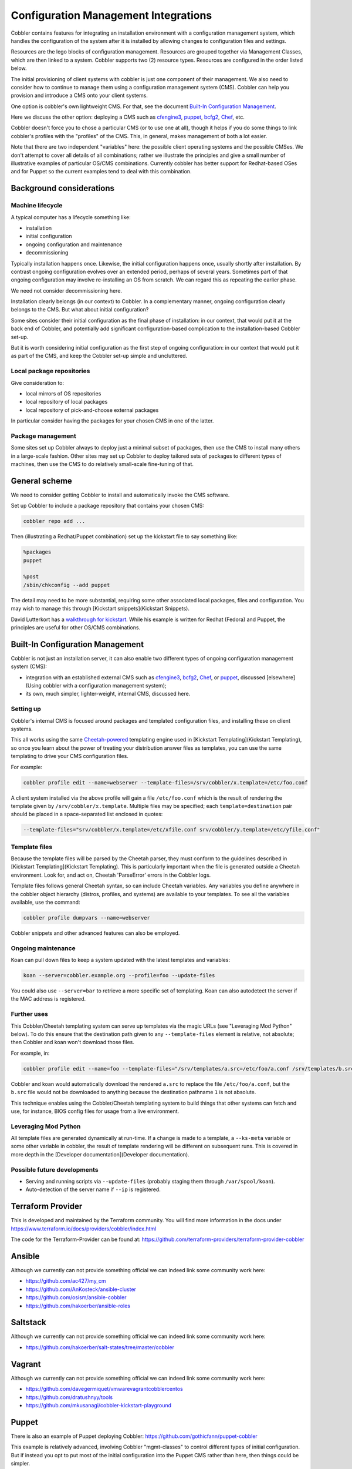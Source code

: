 **************************************
Configuration Management Integrations
**************************************

Cobbler contains features for integrating an installation environment with a configuration management system, which
handles the configuration of the system after it is installed by allowing changes to configuration files and settings.

Resources are the lego blocks of configuration management. Resources are grouped together via Management Classes, which
are then linked to a system. Cobbler supports two (2) resource types. Resources are configured in the order listed
below.

The initial provisioning of client systems with cobbler is just one component of their management. We also need to
consider how to continue to manage them using a configuration management system (CMS). Cobbler can help you provision
and introduce a CMS onto your client systems.

One option is cobbler's own lightweight CMS. For that, see the document `Built-In Configuration Management`_.

Here we discuss the other option: deploying a CMS such as `cfengine3 <http://cfengine.com/>`_,
`puppet <http://puppetlabs.com/>`_, `bcfg2 <http://bcfg2.org>`_, `Chef <http://wiki.opscode.com/display/chef/Home>`_,
etc.

Cobbler doesn't force you to chose a particular CMS (or to use one at all), though it helps if you do some things to
link cobbler's profiles with the "profiles" of the CMS. This, in general, makes management of both a lot easier.

Note that there are two independent "variables" here: the possible client operating systems and the possible CMSes. We
don't attempt to cover all details of all combinations; rather we illustrate the principles and give a small number of
illustrative examples of particular OS/CMS combinations. Currently cobbler has better support for Redhat-based OSes and
for Puppet so the current examples tend to deal with this combination.

Background considerations
#########################

Machine lifecycle
=================

A typical computer has a lifecycle something like:

* installation
* initial configuration
* ongoing configuration and maintenance
* decommissioning

Typically installation happens once. Likewise, the initial configuration happens once, usually shortly after
installation. By contrast ongoing configuration evolves over an extended period, perhaps of several years. Sometimes
part of that ongoing configuration may involve re-installing an OS from scratch. We can regard this as repeating the
earlier phase.

We need not consider decommissioning here.

Installation clearly belongs (in our context) to Cobbler. In a complementary manner, ongoing configuration clearly
belongs to the CMS. But what about initial configuration?

Some sites consider their initial configuration as the final phase of installation: in our context, that would put it at
the back end of Cobbler, and potentially add significant configuration-based complication to the installation-based
Cobbler set-up.

But it is worth considering initial configuration as the first step of ongoing configuration: in our context that would
put it as part of the CMS, and keep the Cobbler set-up simple and uncluttered.

Local package repositories
==========================

Give consideration to:

* local mirrors of OS repositories
* local repository of local packages
* local repository of pick-and-choose external packages

In particular consider having the packages for your chosen CMS in one of the latter.

Package management
==================

Some sites set up Cobbler always to deploy just a minimal subset of packages, then use the CMS to install many others in
a large-scale fashion. Other sites may set up Cobbler to deploy tailored sets of packages to different types of
machines, then use the CMS to do relatively small-scale fine-tuning of that.

General scheme
##############

We need to consider getting Cobbler to install and automatically invoke the CMS software.

Set up Cobbler to include a package repository that contains your chosen CMS:

.. code-block:: none

    cobbler repo add ...

Then (illustrating a Redhat/Puppet combination) set up the kickstart file to say something like:

.. code-block:: none

    %packages
    puppet

    %post
    /sbin/chkconfig --add puppet

The detail may need to be more substantial, requiring some other associated local packages, files and configuration. You
may wish to manage this through [Kickstart snippets](Kickstart Snippets).

David Lutterkort has a `walkthrough for kickstart <http://watzmann.net/blog/2006/12/kickstarting-into-puppet.html>`_.
While his example is written for Redhat (Fedora) and Puppet, the principles are useful for other OS/CMS combinations.

Built-In Configuration Management
#################################

Cobbler is not just an installation server, it can also enable two different types of ongoing configuration management
system (CMS):

* integration with an established external CMS such as `cfengine3 <http://cfengine.com/>`_, `bcfg2 <http://bcfg2.org>`_,
  `Chef <http://wiki.opscode.com/display/chef/Home>`_, or `puppet <http://puppetlabs.com/>`_, discussed
  [elsewhere](Using cobbler with a configuration management system);
* its own, much simpler, lighter-weight, internal CMS, discussed here.

Setting up
==========

Cobbler's internal CMS is focused around packages and templated configuration files, and installing these on client
systems.

This all works using the same `Cheetah-powered <http://cheetahtemplate.org>`_ templating engine used in
[Kickstart Templating](Kickstart Templating), so once you learn about the power of treating your distribution answer
files as templates, you can use the same templating to drive your CMS configuration files.

For example:

.. code-block:: none

    cobbler profile edit --name=webserver --template-files=/srv/cobbler/x.template=/etc/foo.conf

A client system installed via the above profile will gain a file ``/etc/foo.conf`` which is the result of rendering the
template given by ``/srv/cobbler/x.template``. Multiple files may be specified; each ``template=destination`` pair
should be placed in a space-separated list enclosed in quotes:

.. code-block:: none

    --template-files="srv/cobbler/x.template=/etc/xfile.conf srv/cobbler/y.template=/etc/yfile.conf"

Template files
==============

Because the template files will be parsed by the Cheetah parser, they must conform to the guidelines described in
[Kickstart Templating](Kickstart Templating). This is particularly important when the file is generated outside a
Cheetah environment. Look for, and act on, Cheetah 'ParseError' errors in the Cobbler logs.

Template files follows general Cheetah syntax, so can include Cheetah variables. Any variables you define anywhere in
the cobbler object hierarchy (distros, profiles, and systems) are available to your templates. To see all the variables
available, use the command:

.. code-block:: none

    cobbler profile dumpvars --name=webserver

Cobbler snippets and other advanced features can also be employed.

Ongoing maintenance
===================

Koan can pull down files to keep a system updated with the latest templates and variables:

.. code-block:: none

    koan --server=cobbler.example.org --profile=foo --update-files

You could also use ``--server=bar`` to retrieve a more specific set of templating. Koan can also autodetect the server
if the MAC address is registered.

Further uses
============

This Cobbler/Cheetah templating system can serve up templates via the magic URLs (see "Leveraging Mod Python" below).
To do this ensure that the destination path given to any ``--template-files`` element is relative, not absolute; then
Cobbler and koan won't download those files.

For example, in:

.. code-block:: none

    cobbler profile edit --name=foo --template-files="/srv/templates/a.src=/etc/foo/a.conf /srv/templates/b.src=1"

Cobbler and koan would automatically download the rendered ``a.src`` to replace the file ``/etc/foo/a.conf``, but the
``b.src`` file would not be downloaded to anything because the destination pathname ``1`` is not absolute.

This technique enables using the Cobbler/Cheetah templating system to build things that other systems can fetch and use,
for instance, BIOS config files for usage from a live environment.

Leveraging Mod Python
=====================

All template files are generated dynamically at run-time. If a change is made to a template, a ``--ks-meta`` variable or
some other variable in cobbler, the result of template rendering will be different on subsequent runs. This is covered
in more depth in the [Developer documentation](Developer documentation).

Possible future developments
============================

* Serving and running scripts via ``--update-files`` (probably staging them through ``/var/spool/koan``).
* Auto-detection of the server name if ``--ip`` is registered.

Terraform Provider
##################

This is developed and maintained by the Terraform community. You will find more information in the docs under
https://www.terraform.io/docs/providers/cobbler/index.html

The code for the Terraform-Provider can be found at: https://github.com/terraform-providers/terraform-provider-cobbler

Ansible
#######

Although we currently can not provide something official we can indeed link some community work here:

- https://github.com/ac427/my_cm
- https://github.com/AnKosteck/ansible-cluster
- https://github.com/osism/ansible-cobbler
- https://github.com/hakoerber/ansible-roles

Saltstack
#########

Although we currently can not provide something official we can indeed link some community work here:

- https://github.com/hakoerber/salt-states/tree/master/cobbler

Vagrant
#######

Although we currently can not provide something official we can indeed link some community work here:

- https://github.com/davegermiquet/vmwarevagrantcobblercentos
- https://github.com/dratushnyy/tools
- https://github.com/mkusanagi/cobbler-kickstart-playground

Puppet
######

There is also an example of Puppet deploying Cobbler: https://github.com/gothicfann/puppet-cobbler

This example is relatively advanced, involving Cobbler "mgmt-classes" to control different types of initial
configuration. But if instead you opt to put most of the initial configuration into the Puppet CMS rather than here,
then things could be simpler.

Keeping Class Mappings In Cobbler
=================================

First, we assign management classes to distro, profile, or system
objects.

.. code-block:: none

    cobbler distro edit --name=distro1 --mgmt-classes="distro1"
    cobbler profile add --name=webserver --distro=distro1 --mgmt-classes="webserver likes_llamas" --kickstart=/etc/cobbler/my.ks
    cobbler system edit --name=system --profile=webserver --mgmt-classes="orange" --dns-name=system.example.org

For Puppet, the ``--dns-name`` (shown above) must be set because this is what puppet will be sending to cobbler and is
how we find the system. Puppet doesn't know about the name of the system object in cobbler. To play it safe you probably
want to use the FQDN here (which is also what you want if you were using Cobbler to manage your DNS, which you don't
have to be doing).

External Nodes
==============

For more documentation on Puppet's external nodes feature, see https://docs.puppetlabs.com

Cobbler provides one, so configure puppet to use ``/usr/bin/cobbler-ext-nodes``:

.. code-block:: none

    [main]
    external_nodes = /usr/bin/cobbler-ext-nodes

Note: if you are using puppet 0.24 or later then you will want to also add the following to your configuration file.

.. code-block:: none

    node_terminus = exec

You may wonder what this does. This is just a very simple script that grabs the data at the following URL, which is a
URL that always returns a YAML document in the way that Puppet expects it to be returned. This file contains all the
parameters and classes that are to be assigned to the node in question. The magic URL being visited is powered by
Cobbler.

.. code-block:: none

    http://cobbler/cblr/svc/op/puppet/hostname/foo

(for developer information about this magic URL, visit https://fedorahosted.org/cobbler/wiki/ModPythonDetails)

And this will return data such as:

.. code-block:: none

    ---
    classes:
        - distro1
        - webserver
        - likes_llamas
        - orange
    parameters:
        tree: 'http://.../x86_64/tree'

Where do the parameters come from? Everything that cobbler tracks in ``--ks-meta`` is also a parameter. This way you can
easily add parameters as easily as you can add classes, and keep things all organized in one place.

What if you have global parameters or classes to add? No problem. You can also add more classes by editing the following
fields in ``/etc/cobbler/settings``:

.. code-block:: none

    # cobbler has a feature that allows for integration with config management
    # systems such as Puppet.  The following parameters work in conjunction with

    # --mgmt-classes  and are described in furhter detail at:
    # https://fedorahosted.org/cobbler/wiki/UsingCobblerWithConfigManagementSystem
    mgmt_classes: []
    mgmt_parameters:
       from_cobbler: 1

Alternate External Nodes Script
===============================

Attached at ``puppet_node.py`` is an alternate external node script that fills in the nodes with items from a manifests
repository (at ``/etc/puppet/manifests/``) and networking information from cobbler. It is configured like the above from
the puppet side, and then looks for ``/etc/puppet/external_node.yaml`` for cobbler side configuration.
The configuration is as follows.

.. code-block:: none

    base: /etc/puppet/manifests/nodes
    cobbler: <%= cobbler_host %>
    no_yaml: puppet::noyaml
    no_cobbler: network::nocobbler
    bad_yaml: puppet::badyaml
    unmanaged: network::unmanaged

The output for network information will be in the form of a pseudo data structure that allows puppet to split it apart
and create the network interfaces on the node being managed.

cfengine support
################

Documentation to be added

bcfg2 support
#############

Documentation to be added

Chef
####

Documentation to be added.

There is some integration information on bootstrapping chef clients with cobbler in
[this blog article](http://blog.milford.io/2012/03/getting-a-basic-cobbler-server-going-on-centos/)

Conclusion
##########

Hopefully this should get you started in linking up your provisioning configuration with your CMS implementation. The
examples provided are for Puppet, but we can (in the future) presumably extend ``--mgmt-classes`` to work with other
tools... Just let us know what you are interested in, or perhaps take a shot at creating a patch for it.

Attachments
###########

-   [puppet\_node.py](/cobbler/attachment/wiki/UsingCobblerWithConfigManagementSystem/puppet_node.py)
    (2.5 kB) -Alternate External Nodes Script, added by shenson on
    12/09/10 20:33:36.
